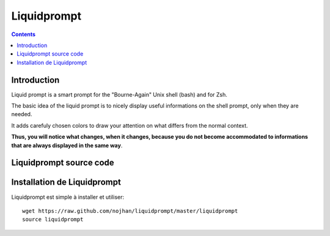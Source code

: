 ﻿

.. index::
   pair: Bash; Prompt
   ! Liquidprompt


.. _liquidprompt:

======================
Liquidprompt
======================

.. seealso::

   - https://linuxfr.org/news/un-prompt-bash-utile-sans-poudre-aux-yeux
   - https://github.com/nojhan/liquidprompt

.. contents::
   :depth: 3

Introduction
=============

Liquid prompt is a smart prompt for the "Bourne-Again" Unix shell (bash) and for
Zsh.

The basic idea of the liquid prompt is to nicely display useful informations on
the shell prompt, only when they are needed.

It adds carefuly chosen colors to draw your attention on what differs from the
normal context.

**Thus, you will notice what changes, when it changes, because you do not become
accommodated to informations that are always displayed in the same way**.


Liquidprompt source code
========================

.. seealso::

   - https://github.com/nojhan/liquidprompt


Installation de  Liquidprompt
==============================


Liquidprompt est simple à installer et utiliser::


    wget https://raw.github.com/nojhan/liquidprompt/master/liquidprompt
    source liquidprompt



